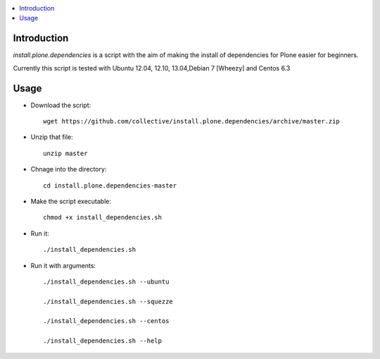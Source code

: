 .. contents :: :local:


Introduction
--------------

*install.plone.dependencies* is a script with the aim of making the install of dependencies for Plone easier for beginners.

Currently this script is tested with Ubuntu 12.04, 12.10, 13.04,Debian 7 [Wheezy] and Centos 6.3

Usage
------

* Download the script::

    wget https://github.com/collective/install.plone.dependencies/archive/master.zip

* Unzip that file::

    unzip master

* Chnage into the directory::

    cd install.plone.dependencies-master

* Make the script executable::

    chmod +x install_dependencies.sh

* Run it::

    ./install_dependencies.sh

* Run it with arguments::

   ./install_dependencies.sh --ubuntu

   ./install_dependencies.sh --squezze

   ./install_dependencies.sh --centos

   ./install_dependencies.sh --help
